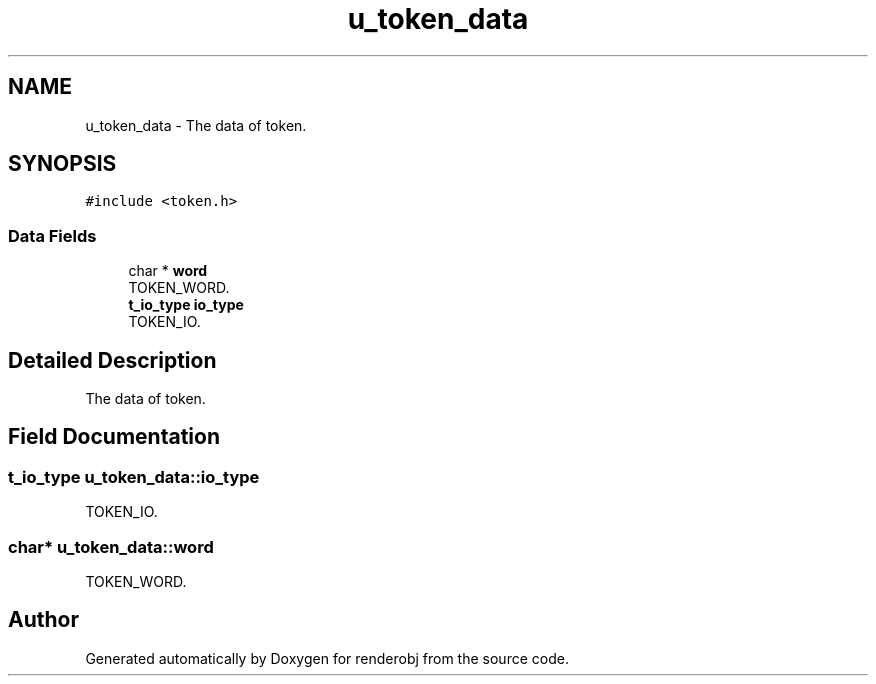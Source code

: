 .TH "u_token_data" 3 "renderobj" \" -*- nroff -*-
.ad l
.nh
.SH NAME
u_token_data \- The data of token\&.  

.SH SYNOPSIS
.br
.PP
.PP
\fC#include <token\&.h>\fP
.SS "Data Fields"

.in +1c
.ti -1c
.RI "char * \fBword\fP"
.br
.RI "TOKEN_WORD\&. "
.ti -1c
.RI "\fBt_io_type\fP \fBio_type\fP"
.br
.RI "TOKEN_IO\&. "
.in -1c
.SH "Detailed Description"
.PP 
The data of token\&. 
.SH "Field Documentation"
.PP 
.SS "\fBt_io_type\fP u_token_data::io_type"

.PP
TOKEN_IO\&. 
.SS "char* u_token_data::word"

.PP
TOKEN_WORD\&. 

.SH "Author"
.PP 
Generated automatically by Doxygen for renderobj from the source code\&.

